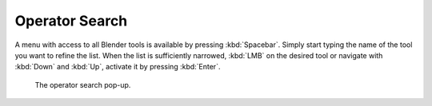 
***************
Operator Search
***************

A menu with access to all Blender tools is available by pressing
:kbd:`Spacebar`. Simply start typing the name of the tool you want to refine the list.
When the list is sufficiently narrowed, :kbd:`LMB` on the desired tool or navigate
with :kbd:`Down` and :kbd:`Up`, activate it by pressing :kbd:`Enter`.

.. figure:: /images/interface_controls_templates_operator-search.png

   The operator search pop-up.
